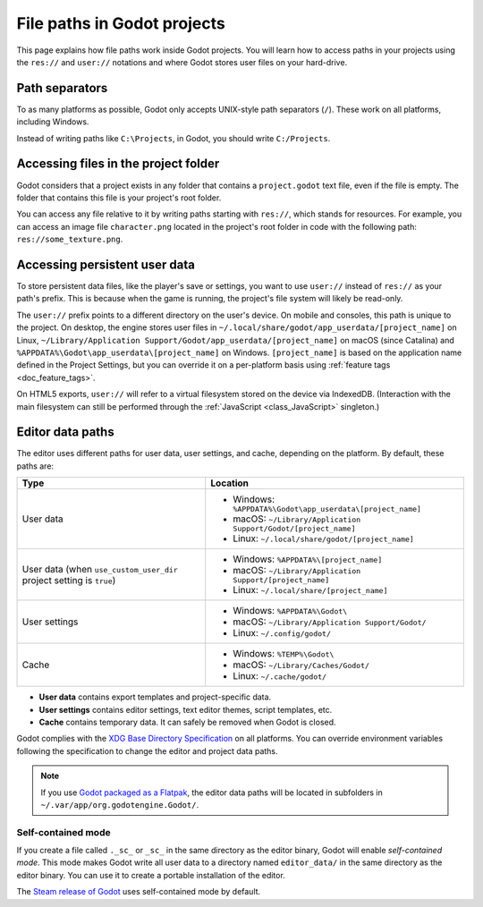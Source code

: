 .. _doc_data_paths:

File paths in Godot projects
============================

This page explains how file paths work inside Godot projects. You will learn how
to access paths in your projects using the ``res://`` and ``user://`` notations
and where Godot stores user files on your hard-drive.

Path separators
---------------

To as many platforms as possible, Godot only accepts UNIX-style path separators
(``/``). These work on all platforms, including Windows.

Instead of writing paths like ``C:\Projects``, in Godot, you should write
``C:/Projects``.

Accessing files in the project folder
-------------------------------------

Godot considers that a project exists in any folder that contains a
``project.godot`` text file, even if the file is empty. The folder that contains
this file is your project's root folder.

You can access any file relative to it by writing paths starting with
``res://``, which stands for resources. For example, you can access an image
file ``character.png`` located in the project's root folder in code with the
following path: ``res://some_texture.png``.

Accessing persistent user data
------------------------------

To store persistent data files, like the player's save or settings, you want to
use ``user://`` instead of ``res://`` as your path's prefix. This is because
when the game is running, the project's file system will likely be read-only.

The ``user://`` prefix points to a different directory on the user's device. On
mobile and consoles, this path is unique to the project. On desktop, the engine
stores user files in ``~/.local/share/godot/app_userdata/[project_name]`` on
Linux, ``~/Library/Application Support/Godot/app_userdata/[project_name]`` on
macOS (since Catalina) and ``%APPDATA%\Godot\app_userdata\[project_name]`` on Windows.
``[project_name]`` is based on the application name defined in the Project Settings, but
you can override it on a per-platform basis using :ref:`feature tags <doc_feature_tags>`.

On HTML5 exports, ``user://`` will refer to a virtual filesystem stored on the
device via IndexedDB. (Interaction with the main filesystem can still be performed
through the :ref:`JavaScript <class_JavaScript>` singleton.)

Editor data paths
-----------------

The editor uses different paths for user data, user settings, and cache,
depending on the platform. By default, these paths are:

+-------------------------------+----------------------------------------------------------------+
| Type                          | Location                                                       |
+===============================+================================================================+
| User data                     | - Windows: ``%APPDATA%\Godot\app_userdata\[project_name]``     |
|                               | - macOS: ``~/Library/Application Support/Godot/[project_name]``|
|                               | - Linux: ``~/.local/share/godot/[project_name]``               |
+-------------------------------+----------------------------------------------------------------+
| User data                     | - Windows: ``%APPDATA%\[project_name]``                        |
| (when ``use_custom_user_dir`` | - macOS: ``~/Library/Application Support/[project_name]``      |
| project setting is ``true``)  | - Linux: ``~/.local/share/[project_name]``                     |
+-------------------------------+----------------------------------------------------------------+
| User settings                 | - Windows: ``%APPDATA%\Godot\``                                |
|                               | - macOS: ``~/Library/Application Support/Godot/``              |
|                               | - Linux: ``~/.config/godot/``                                  |
+-------------------------------+----------------------------------------------------------------+
| Cache                         | - Windows: ``%TEMP%\Godot\``                                   |
|                               | - macOS: ``~/Library/Caches/Godot/``                           |
|                               | - Linux: ``~/.cache/godot/``                                   |
+-------------------------------+----------------------------------------------------------------+

- **User data** contains export templates and project-specific data.
- **User settings** contains editor settings, text editor themes, script
  templates, etc.
- **Cache** contains temporary data. It can safely be removed when Godot is
  closed.

Godot complies with the `XDG Base Directory Specification
<https://specifications.freedesktop.org/basedir-spec/basedir-spec-latest.html>`__
on all platforms. You can override environment variables following the
specification to change the editor and project data paths.

.. note:: If you use `Godot packaged as a Flatpak
          <https://flathub.org/apps/details/org.godotengine.Godot>`__, the
          editor data paths will be located in subfolders in
          ``~/.var/app/org.godotengine.Godot/``.

.. _doc_data_paths_self_contained_mode:

Self-contained mode
~~~~~~~~~~~~~~~~~~~

If you create a file called ``._sc_`` or ``_sc_`` in the same directory as the
editor binary, Godot will enable *self-contained mode*. This mode makes Godot
write all user data to a directory named ``editor_data/`` in the same directory
as the editor binary. You can use it to create a portable installation of the
editor.

The `Steam release of Godot <https://store.steampowered.com/app/404790/>`__ uses
self-contained mode by default.
